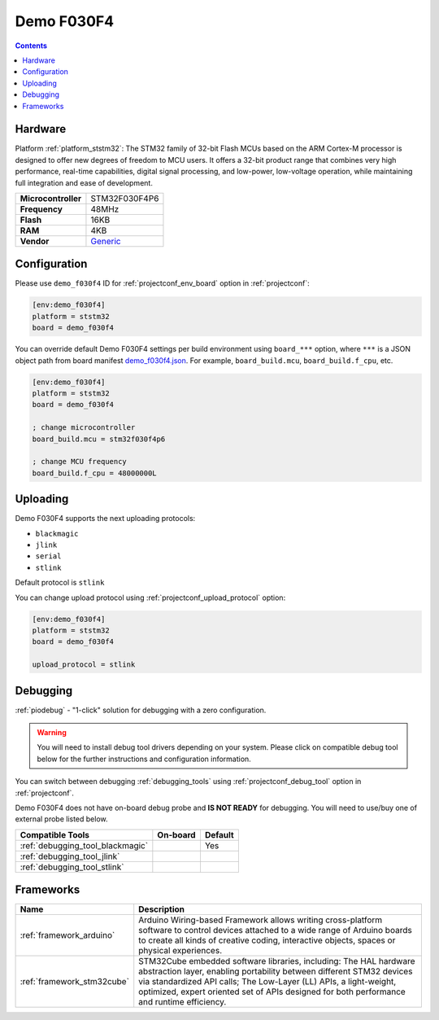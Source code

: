 ..  Copyright (c) 2014-present PlatformIO <contact@platformio.org>
    Licensed under the Apache License, Version 2.0 (the "License");
    you may not use this file except in compliance with the License.
    You may obtain a copy of the License at
       http://www.apache.org/licenses/LICENSE-2.0
    Unless required by applicable law or agreed to in writing, software
    distributed under the License is distributed on an "AS IS" BASIS,
    WITHOUT WARRANTIES OR CONDITIONS OF ANY KIND, either express or implied.
    See the License for the specific language governing permissions and
    limitations under the License.

.. _board_ststm32_demo_f030f4:

Demo F030F4
===========

.. contents::

Hardware
--------

Platform :ref:`platform_ststm32`: The STM32 family of 32-bit Flash MCUs based on the ARM Cortex-M processor is designed to offer new degrees of freedom to MCU users. It offers a 32-bit product range that combines very high performance, real-time capabilities, digital signal processing, and low-power, low-voltage operation, while maintaining full integration and ease of development.

.. list-table::

  * - **Microcontroller**
    - STM32F030F4P6
  * - **Frequency**
    - 48MHz
  * - **Flash**
    - 16KB
  * - **RAM**
    - 4KB
  * - **Vendor**
    - `Generic <https://www.hotmcu.com/stm32f030f4p6-minimum-systerm-boardcortexm0-p-208.html?utm_source=platformio&utm_medium=docs>`__


Configuration
-------------

Please use ``demo_f030f4`` ID for :ref:`projectconf_env_board` option in :ref:`projectconf`:

.. code-block:: ini

  [env:demo_f030f4]
  platform = ststm32
  board = demo_f030f4

You can override default Demo F030F4 settings per build environment using
``board_***`` option, where ``***`` is a JSON object path from
board manifest `demo_f030f4.json <https://github.com/platformio/platform-ststm32/blob/master/boards/demo_f030f4.json>`_. For example,
``board_build.mcu``, ``board_build.f_cpu``, etc.

.. code-block:: ini

  [env:demo_f030f4]
  platform = ststm32
  board = demo_f030f4

  ; change microcontroller
  board_build.mcu = stm32f030f4p6

  ; change MCU frequency
  board_build.f_cpu = 48000000L


Uploading
---------
Demo F030F4 supports the next uploading protocols:

* ``blackmagic``
* ``jlink``
* ``serial``
* ``stlink``

Default protocol is ``stlink``

You can change upload protocol using :ref:`projectconf_upload_protocol` option:

.. code-block:: ini

  [env:demo_f030f4]
  platform = ststm32
  board = demo_f030f4

  upload_protocol = stlink

Debugging
---------

:ref:`piodebug` - "1-click" solution for debugging with a zero configuration.

.. warning::
    You will need to install debug tool drivers depending on your system.
    Please click on compatible debug tool below for the further
    instructions and configuration information.

You can switch between debugging :ref:`debugging_tools` using
:ref:`projectconf_debug_tool` option in :ref:`projectconf`.

Demo F030F4 does not have on-board debug probe and **IS NOT READY** for debugging. You will need to use/buy one of external probe listed below.

.. list-table::
  :header-rows:  1

  * - Compatible Tools
    - On-board
    - Default
  * - :ref:`debugging_tool_blackmagic`
    - 
    - Yes
  * - :ref:`debugging_tool_jlink`
    - 
    - 
  * - :ref:`debugging_tool_stlink`
    - 
    - 

Frameworks
----------
.. list-table::
    :header-rows:  1

    * - Name
      - Description

    * - :ref:`framework_arduino`
      - Arduino Wiring-based Framework allows writing cross-platform software to control devices attached to a wide range of Arduino boards to create all kinds of creative coding, interactive objects, spaces or physical experiences.

    * - :ref:`framework_stm32cube`
      - STM32Cube embedded software libraries, including: The HAL hardware abstraction layer, enabling portability between different STM32 devices via standardized API calls; The Low-Layer (LL) APIs, a light-weight, optimized, expert oriented set of APIs designed for both performance and runtime efficiency.